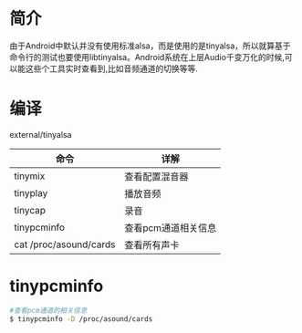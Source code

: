 * 简介
  由于Android中默认并没有使用标准alsa，而是使用的是tinyalsa，所以就算基于命令行的测试也要使用libtinyalsa。Android系统在上层Audio千变万化的时候,可以能这些个工具实时查看到,比如音频通道的切换等等.
* 编译
  external/tinyalsa
  | 命令                   | 详解                |
  |------------------------+---------------------|
  | tinymix                | 查看配置混音器      |
  | tinyplay               | 播放音频            |
  | tinycap                | 录音                |
  | tinypcminfo            | 查看pcm通道相关信息 |
  | cat /proc/asound/cards | 查看所有声卡        |
* tinypcminfo
  #+begin_src bash
  #查看pcm通道的相关信息
  $ tinypcminfo -D /proc/asound/cards  
  #+end_src
